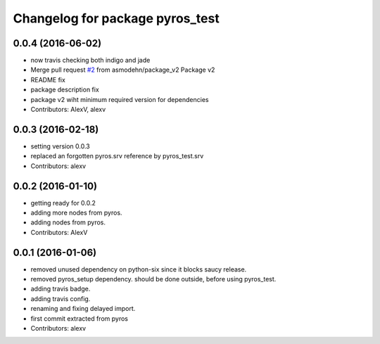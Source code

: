 ^^^^^^^^^^^^^^^^^^^^^^^^^^^^^^^^
Changelog for package pyros_test
^^^^^^^^^^^^^^^^^^^^^^^^^^^^^^^^

0.0.4 (2016-06-02)
------------------
* now travis checking both indigo and jade
* Merge pull request `#2 <https://github.com/asmodehn/pyros-test/issues/2>`_ from asmodehn/package_v2
  Package v2
* README fix
* package description fix
* package v2 wiht minimum required version for dependencies
* Contributors: AlexV, alexv

0.0.3 (2016-02-18)
------------------
* setting version 0.0.3
* replaced an forgotten pyros.srv reference by pyros_test.srv
* Contributors: alexv

0.0.2 (2016-01-10)
------------------
* getting ready for 0.0.2
* adding more nodes from pyros.
* adding nodes from pyros.
* Contributors: AlexV

0.0.1 (2016-01-06)
------------------
* removed unused dependency on python-six since it blocks saucy release.
* removed pyros_setup dependency. should be done outside, before using pyros_test.
* adding travis badge.
* adding travis config.
* renaming and fixing delayed import.
* first commit extracted from pyros
* Contributors: alexv

